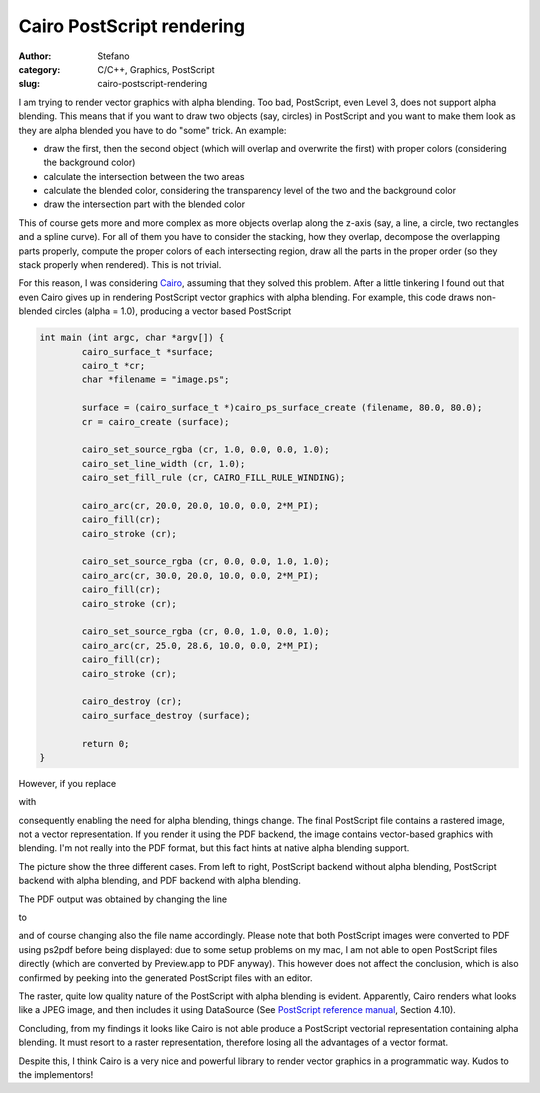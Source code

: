 Cairo PostScript rendering
##########################
:author: Stefano
:category: C/C++, Graphics, PostScript
:slug: cairo-postscript-rendering

I am trying to render vector graphics with alpha blending. Too bad,
PostScript, even Level 3, does not support alpha blending. This means
that if you want to draw two objects (say, circles) in PostScript and
you want to make them look as they are alpha blended you have to do
"some" trick. An example:

-  draw the first, then the second object (which will overlap and
   overwrite the first) with proper colors (considering the background
   color)
-  calculate the intersection between the two areas
-  calculate the blended color, considering the transparency level of
   the two and the background color
-  draw the intersection part with the blended color

This of course gets more and more complex as more objects overlap along
the z-axis (say, a line, a circle, two rectangles and a spline curve).
For all of them you have to consider the stacking, how they overlap,
decompose the overlapping parts properly, compute the proper colors of
each intersecting region, draw all the parts in the proper order (so
they stack properly when rendered). This is not trivial.

For this reason, I was considering `Cairo <http://cairographics.org>`_,
assuming that they solved this problem. After a little tinkering I found
out that even Cairo gives up in rendering PostScript vector graphics
with alpha blending. For example, this code draws non-blended circles
(alpha = 1.0), producing a vector based PostScript

.. code-block:: c

    int main (int argc, char *argv[]) {
            cairo_surface_t *surface;
            cairo_t *cr;
            char *filename = "image.ps";

            surface = (cairo_surface_t *)cairo_ps_surface_create (filename, 80.0, 80.0);
            cr = cairo_create (surface);

            cairo_set_source_rgba (cr, 1.0, 0.0, 0.0, 1.0);
            cairo_set_line_width (cr, 1.0);
            cairo_set_fill_rule (cr, CAIRO_FILL_RULE_WINDING);

            cairo_arc(cr, 20.0, 20.0, 10.0, 0.0, 2*M_PI);
            cairo_fill(cr);
            cairo_stroke (cr);

            cairo_set_source_rgba (cr, 0.0, 0.0, 1.0, 1.0);
            cairo_arc(cr, 30.0, 20.0, 10.0, 0.0, 2*M_PI);
            cairo_fill(cr);
            cairo_stroke (cr);

            cairo_set_source_rgba (cr, 0.0, 1.0, 0.0, 1.0);
            cairo_arc(cr, 25.0, 28.6, 10.0, 0.0, 2*M_PI);
            cairo_fill(cr);
            cairo_stroke (cr);

            cairo_destroy (cr);
            cairo_surface_destroy (surface);

            return 0;
    }

However, if you replace

.. code-block: c

    cairo_set_source_rgba (cr, 1.0, 0.0, 0.0, 1.0);

with

.. code-block: c

    cairo_set_source_rgba (cr, 1.0, 0.0, 0.0, 0.5);

consequently enabling the need for alpha blending, things change. The
final PostScript file contains a rastered image, not a vector
representation. If you render it using the PDF backend, the image
contains vector-based graphics with blending. I'm not really into the
PDF format, but this fact hints at native alpha blending support.

The picture show the three different cases. From left to right,
PostScript backend without alpha blending, PostScript backend with alpha
blending, and PDF backend with alpha blending.

.. image:: http://forthescience.org/blog/wp-content/uploads/2007/11/cairo_rendering.png
   :alt: image
   :width: 400px
   :align: center

The PDF output was obtained by changing the line

.. code-block: c

    surface = (cairo_surface_t *)cairo_ps_surface_create (filename, 80.0, 80.0);

to

.. code-block: c

    surface = (cairo_surface_t *)cairo_pdf_surface_create (filename, 80.0, 80.0);

and of course changing also the file name accordingly. Please note that
both PostScript images were converted to PDF using ps2pdf before being
displayed: due to some setup problems on my mac, I am not able to open
PostScript files directly (which are converted by Preview.app to PDF
anyway). This however does not affect the conclusion, which is also
confirmed by peeking into the generated PostScript files with an editor.

The raster, quite low quality nature of the PostScript with alpha
blending is evident. Apparently, Cairo renders what looks like a JPEG
image, and then includes it using DataSource (See `PostScript reference
manual <http://partners.adobe.com/public/developer/en/ps/psrefman.pdf>`_,
Section 4.10).

Concluding, from my findings it looks like Cairo is not able produce a
PostScript vectorial representation containing alpha blending. It must
resort to a raster representation, therefore losing all the advantages
of a vector format.

Despite this, I think Cairo is a very nice and powerful library to
render vector graphics in a programmatic way. Kudos to the implementors!

